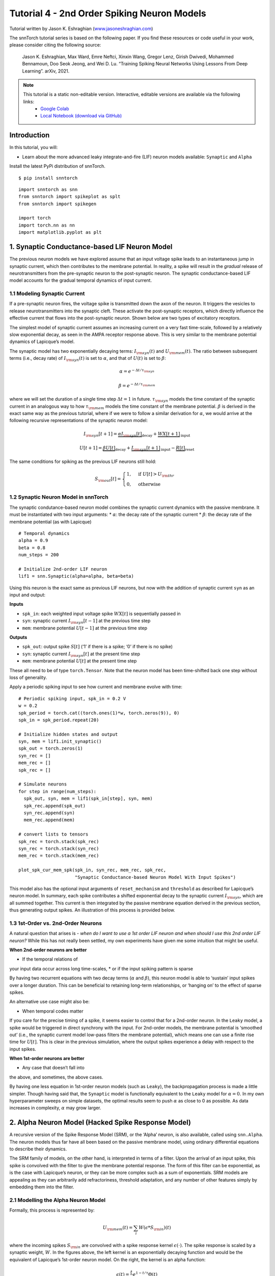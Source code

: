 ===========================
Tutorial 4 - 2nd Order Spiking Neuron Models
===========================

Tutorial written by Jason K. Eshraghian (`www.jasoneshraghian.com <https://www.jasoneshraghian.com>`_)

.. image:: https://colab.research.google.com/assets/colab-badge.svg
        :alt: Open In Colab
        :target: https://colab.research.google.com/github/jeshraghian/snntorch/blob/master/examples/tutorial_4_advanced_neurons.ipynb

The snnTorch tutorial series is based on the following paper. If you find these resources or code useful in your work, please consider citing the following source:

    Jason K. Eshraghian, Max Ward, Emre Neftci, Xinxin Wang, Gregor Lenz, Girish
    Dwivedi, Mohammed Bennamoun, Doo Seok Jeong, and Wei D. Lu. “Training
    Spiking Neural Networks Using Lessons From Deep Learning”. arXiv,
    2021.

.. note::
  This tutorial is a static non-editable version. Interactive, editable versions are available via the following links:
    * `Google Colab <https://colab.research.google.com/github/jeshraghian/snntorch/blob/master/examples/tutorial_4_advanced_neurons.ipynb>`_
    * `Local Notebook (download via GitHub) <https://github.com/jeshraghian/snntorch/tree/master/examples>`_



Introduction
-------------

In this tutorial, you will: 

* Learn about the more advanced leaky integrate-and-fire (LIF) neuron models available: ``Synaptic`` and ``Alpha``

Install the latest PyPi distribution of snnTorch.

::

    $ pip install snntorch

::

    import snntorch as snn
    from snntorch import spikeplot as splt
    from snntorch import spikegen
    
    import torch
    import torch.nn as nn
    import matplotlib.pyplot as plt


1. Synaptic Conductance-based LIF Neuron Model
------------------------------------------------

The previous neuron models we have explored assume that an input voltage
spike leads to an instantaneous jump in synaptic current, which then
contributes to the membrane potential. In reality, a spike will result
in the *gradual* release of neurotransmitters from the pre-synaptic
neuron to the post-synaptic neuron. The synaptic conductance-based LIF
model accounts for the gradual temporal dynamics of input current.

1.1 Modeling Synaptic Current
~~~~~~~~~~~~~~~~~~~~~~~~~~~~~~

If a pre-synaptic neuron fires, the voltage spike is transmitted down
the axon of the neuron. It triggers the vesicles to release
neurotransmitters into the synaptic cleft. These activate the
post-synaptic receptors, which directly influence the effective current
that flows into the post-synaptic neuron. Shown below are two types of
excitatory receptors.

.. image:: https://github.com/jeshraghian/snntorch/blob/master/docs/_static/img/examples/tutorial2/2_6_synaptic.png?raw=true
        :align: center
        :width: 600

The simplest model of synaptic current assumes an increasing current on
a very fast time-scale, followed by a relatively slow exponential decay,
as seen in the AMPA receptor response above. This is very similar to the
membrane potential dynamics of Lapicque’s model.

The synaptic model has two exponentially decaying terms:
:math:`I_{\rm syn}(t)` and :math:`U_{\rm mem}(t)`. The ratio between
subsequent terms (i.e., decay rate) of :math:`I_{\rm syn}(t)` is set to
:math:`\alpha`, and that of :math:`U(t)` is set to :math:`\beta`:

.. math::  \alpha = e^{-\Delta t/\tau_{\rm syn}}

.. math::  \beta = e^{-\Delta t/\tau_{\rm mem}}

where we will set the duration of a single time step
:math:`\Delta t = 1` in future. :math:`\tau_{\rm syn}` models the time
constant of the synaptic current in an analogous way to how
:math:`\tau_{\rm mem}` models the time constant of the membrane
potential. :math:`\beta` is derived in the exact same way as the
previous tutorial, where if we were to follow a similar derivation for
:math:`\alpha`, we would arrive at the following recursive
representations of the synaptic neuron model:

.. math:: I_{\rm syn}[t+1]=\underbrace{\alpha I_{\rm syn}[t]}_\text{decay} + \underbrace{WX[t+1]}_\text{input}

.. math:: U[t+1] = \underbrace{\beta U[t]}_\text{decay} + \underbrace{I_{\rm syn}[t+1]}_\text{input} - \underbrace{R[t]}_\text{reset}

The same conditions for spiking as the previous LIF neurons still hold:

.. math::

   S_{\rm out}[t] = \begin{cases} 1, &\text{if}~U[t] > U_{\rm thr} \\
   0, &\text{otherwise}\end{cases}

1.2 Synaptic Neuron Model in snnTorch
~~~~~~~~~~~~~~~~~~~~~~~~~~~~~~~~~~~~~~~

The synaptic condutance-based neuron model combines the synaptic current
dynamics with the passive membrane. It must be instantiated with two
input arguments: \* :math:`\alpha`: the decay rate of the synaptic
current \* :math:`\beta`: the decay rate of the membrane potential (as
with Lapicque)

::

    # Temporal dynamics
    alpha = 0.9
    beta = 0.8
    num_steps = 200
    
    # Initialize 2nd-order LIF neuron
    lif1 = snn.Synaptic(alpha=alpha, beta=beta)

Using this neuron is the exact same as previous LIF neurons, but now
with the addition of synaptic current ``syn`` as an input and output:

**Inputs** 

* ``spk_in``: each weighted input voltage spike :math:`WX[t]` is sequentially passed in 
* ``syn``: synaptic current :math:`I_{\rm syn}[t-1]` at the previous time step 
* ``mem``: membrane potential :math:`U[t-1]` at the previous time step

**Outputs** 

* ``spk_out``: output spike :math:`S[t]` (‘1’ if there is a spike; ‘0’ if there is no spike) 
* ``syn``: synaptic current :math:`I_{\rm syn}[t]` at the present time step 
* ``mem``: membrane potential :math:`U[t]` at the present time step

These all need to be of type ``torch.Tensor``. Note that the neuron
model has been time-shifted back one step without loss of generality.

Apply a periodic spiking input to see how current and membrane evolve
with time:

::

    # Periodic spiking input, spk_in = 0.2 V
    w = 0.2
    spk_period = torch.cat((torch.ones(1)*w, torch.zeros(9)), 0)
    spk_in = spk_period.repeat(20)
    
    # Initialize hidden states and output
    syn, mem = lif1.init_synaptic()
    spk_out = torch.zeros(1) 
    syn_rec = []
    mem_rec = []
    spk_rec = []
    
    # Simulate neurons
    for step in range(num_steps):
      spk_out, syn, mem = lif1(spk_in[step], syn, mem)
      spk_rec.append(spk_out)
      syn_rec.append(syn)
      mem_rec.append(mem)
    
    # convert lists to tensors
    spk_rec = torch.stack(spk_rec)
    syn_rec = torch.stack(syn_rec)
    mem_rec = torch.stack(mem_rec)
    
    plot_spk_cur_mem_spk(spk_in, syn_rec, mem_rec, spk_rec, 
                         "Synaptic Conductance-based Neuron Model With Input Spikes")

.. image:: https://github.com/jeshraghian/snntorch/blob/master/docs/_static/img/examples/tutorial4/_static/syn_cond_spk.png?raw=true
        :align: center
        :width: 450

This model also has the optional input arguments of ``reset_mechanism``
and ``threshold`` as described for Lapicque’s neuron model. In summary,
each spike contributes a shifted exponential decay to the synaptic
current :math:`I_{\rm syn}`, which are all summed together. This current
is then integrated by the passive membrane equation derived in the
previous section, thus generating output spikes. An illustration of this
process is provided below.

.. image:: https://github.com/jeshraghian/snntorch/blob/master/docs/_static/img/examples/tutorial2/2_7_stein.png?raw=true
        :align: center
        :width: 450

1.3 1st-Order vs. 2nd-Order Neurons
~~~~~~~~~~~~~~~~~~~~~~~~~~~~~~~~~~~~~

A natural question that arises is - *when do I want to use a 1st order
LIF neuron and when should I use this 2nd order LIF neuron?* While this
has not really been settled, my own experiments have given me some
intuition that might be useful.

**When 2nd-order neurons are better** 

* If the temporal relations of
your input data occur across long time-scales, 
* or if the input
spiking pattern is sparse

By having two recurrent equations with two decay terms (:math:`\alpha`
and :math:`\beta`), this neuron model is able to ‘sustain’ input spikes
over a longer duration. This can be beneficial to retaining long-term
relationships, or ‘hanging on’ to the effect of sparse spikes.

An alternative use case might also be:

-  When temporal codes matter

If you care for the precise timing of a spike, it seems easier to
control that for a 2nd-order neuron. In the ``Leaky`` model, a spike
would be triggered in direct synchrony with the input. For 2nd-order
models, the membrane potential is ‘smoothed out’ (i.e., the synaptic
current model low-pass filters the membrane potential), which means one
can use a finite rise time for :math:`U[t]`. This is clear in the
previous simulation, where the output spikes experience a delay with
respect to the input spikes.

**When 1st-order neurons are better** 

* Any case that doesn’t fall into
the above, and sometimes, the above cases.

By having one less equation in 1st-order neuron models (such as
``Leaky``), the backpropagation process is made a little simpler. Though
having said that, the ``Synaptic`` model is functionally equivalent to
the ``Leaky`` model for :math:`\alpha=0.` In my own hyperparameter
sweeps on simple datasets, the optimal results seem to push
:math:`\alpha` as close to 0 as possible. As data increases in
complexity, :math:`\alpha` may grow larger.

2. Alpha Neuron Model (Hacked Spike Response Model)
-----------------------------------------------------

A recursive version of the Spike Response Model (SRM), or the ‘Alpha’
neuron, is also available, called using ``snn.Alpha``. The neuron models
thus far have all been based on the passive membrane model, using
ordinary differential equations to describe their dynamics.

The SRM family of models, on the other hand, is interpreted in terms of
a filter. Upon the arrival of an input spike, this spike is convolved
with the filter to give the membrane potential response. The form of
this filter can be exponential, as is the case with Lapicque’s neuron,
or they can be more complex such as a sum of exponentials. SRM models
are appealing as they can arbitrarily add refractoriness, threshold
adaptation, and any number of other features simply by embedding them
into the filter.

.. image:: https://github.com/jeshraghian/snntorch/blob/master/docs/_static/img/examples/tutorial2/exp.gif?raw=true
        :align: right
        :width: 400

.. image:: https://github.com/jeshraghian/snntorch/blob/master/docs/_static/img/examples/tutorial2/alpha.gif?raw=true
        :align: right
        :width: 400


2.1 Modelling the Alpha Neuron Model
~~~~~~~~~~~~~~~~~~~~~~~~~~~~~~~~~~~~~~~~

Formally, this process is represented by:

.. math:: U_{\rm mem}(t) = \sum_i W(\epsilon * S_{\rm in})(t)

where the incoming spikes :math:`S_{\rm in}` are convolved with a spike
response kernel :math:`\epsilon( \cdot )`. The spike response is scaled
by a synaptic weight, :math:`W`. In the figures above, the left kernel
is an exponentially decaying function and would be the equivalent of
Lapicque’s 1st-order neuron model. On the right, the kernel is an alpha
function:

.. math:: \epsilon(t) = \frac{t}{\tau}e^{1-t/\tau}\Theta(t)

where :math:`\tau` is the time constant of the alpha kernel and
:math:`\Theta` is the Heaviside step function. Most kernel-based methods
adopt the alpha function as it provides a time-delay that is useful for
temporal codes that are concerned with specifying the exact spike time
of a neuron.

In snnTorch, the spike response model is not directly implemented as a
filter. Instead, it is recast into a recursive form such that only the
previous time step of values are required to calculate the next set of
values. This significantly reduces the memory overhead during learning.

.. image:: https://github.com/jeshraghian/snntorch/blob/master/docs/_static/img/examples/tutorial2/2_9_alpha.png?raw=true
        :align: center
        :width: 550

As the membrane potential is now determined by the sum of two
exponentials, each of these exponents has their own independent decay
rate. :math:`\alpha` defines the decay rate of the positive exponential,
and :math:`\beta` defines the decay rate of the negative exponential.

::

    alpha = 0.8
    beta = 0.7
    
    # initialize neuron
    lif2 = snn.Alpha(alpha=alpha, beta=beta, threshold=0.5)

Using this neuron is the same as the previous neurons, but the sum of
two exponential functions requires the synaptic current ``syn`` to be
split into a ``syn_exc`` and ``syn_inh`` component:

**Inputs** 

* ``spk_in``: each weighted input voltage spike :math:`WX[t]` is sequentially passed in 
* ``syn_exc``: excitatory post-synaptic current :math:`I_{\rm syn-exc}[t-1]` at the previous time step 
* ``syn_inh``: inhibitory post-synaptic current :math:`I_{\rm syn-inh}[t-1]` at the previous time step 
* ``mem``: membrane potential :math:`U_{\rm mem}[t-1]` at the present time :math:`t` at the previous time step

**Outputs** 

* ``spk_out``: output spike :math:`S_{\rm out}[t]` at the present time step (‘1’ if there is a spike; ‘0’ if there is no spike) 
* ``syn_exc``: excitatory post-synaptic :math:`I_{\rm syn-exc}[t]` at the present time step :math:`t` 
* ``syn_inh``: inhibitory post-synaptic current :math:`I_{\rm syn-inh}[t]` at the present time step :math:`t` 
* ``mem``: membrane potential :math:`U_{\rm mem}[t]` at the present time step

As with all other neuron models, these must be of type ``torch.Tensor``.

::

    # input spike: initial spike, and then period spiking 
    w = 0.85
    spk_in = (torch.cat((torch.zeros(10), torch.ones(1), torch.zeros(89), 
                         (torch.cat((torch.ones(1), torch.zeros(9)),0).repeat(10))), 0) * w).unsqueeze(1)
    
    # initialize parameters
    syn_exc, syn_inh, mem = lif2.init_alpha()
    mem_rec = []
    spk_rec = []
    
    # run simulation
    for step in range(num_steps):
      spk_out, syn_exc, syn_inh, mem = lif2(spk_in[step], syn_exc, syn_inh, mem)
      mem_rec.append(mem.squeeze(0))
      spk_rec.append(spk_out.squeeze(0))
    
    # convert lists to tensors
    mem_rec = torch.stack(mem_rec)
    spk_rec = torch.stack(spk_rec)
    
    plot_spk_mem_spk(spk_in, mem_rec, spk_rec, "Alpha Neuron Model With Input Spikes")


.. image:: https://github.com/jeshraghian/snntorch/blob/master/docs/_static/img/examples/tutorial4/_static/alpha.png?raw=true
        :align: center
        :width: 500

As with the Lapicque and Synaptic models, the Alpha model also has
options to modify the threshold and reset mechanism.

2.2 Practical Considerations
~~~~~~~~~~~~~~~~~~~~~~~~~~~~~~~

As mentioned for the Synaptic neuron, the more complex a model, the more
complex the backpropagation process during training. In my own
experiments, I have yet to find a case where the Alpha neuron
outperforms the Synaptic and Leaky neuron models. It seems as though
learning through a positive and negative exponential only makes the
gradient calculation process more difficult, and offsets any potential
benefits in more complex neuronal dynamics.

However, when an SRM model is expressed as a time-varying kernel (rather
than a recursive model as is done here), it seems to perform just as
well as the simpler neuron models. As an example, see the following
paper:

   `Sumit Bam Shrestha and Garrick Orchard, “SLAYER: Spike layer error
   reassignment in time”, Proceedings of the 32nd International
   Conference on Neural Information Processing Systems, pp. 1419-1328,
   2018. <https://arxiv.org/abs/1810.08646>`__

The Alpha neuron has been included with the intent of providing an
option for porting across SRM-based models over into snnTorch, although
natively training them seems to not be too effective here.

Conclusion
------------

We have covered all LIF neuron models available in snnTorch. As a quick
summary:

-  **Lapicque**: a physically accurate model based directly on
   RC-circuit parameters
-  **Leaky**: a simplified 1st-order model
-  **Synaptic**: a 2nd-order model that accounts for synaptic current
   evolution
-  **Alpha**: a 2nd-order model where the membrane potential tracks an
   alpha function

In general, ``Leaky`` and ``Synaptic`` seem to be the most useful for
training a network. ``Lapicque`` is good for demonstrating physically
precise models, while ``Alpha`` is only intended to capture the
behaviour of SRM neurons.

Building a network using these slighty more advanced neurons follows the
exact same procedure as in Tutorial 3.

For reference, the documentation `can be found
here <https://snntorch.readthedocs.io/en/latest/snntorch.html>`__.

Further Reading
---------------

-  `snnTorch
   documentation <https://snntorch.readthedocs.io/en/latest/snntorch.html>`__
   of the Lapicque, Leaky, Synaptic, and Alpha models
-  `Neuronal Dynamics: From single neurons to networks and models of
   cognition <https://neuronaldynamics.epfl.ch/index.html>`__ by Wulfram
   Gerstner, Werner M. Kistler, Richard Naud and Liam Paninski.
-  `Theoretical Neuroscience: Computational and Mathematical Modeling of
   Neural
   Systems <https://mitpress.mit.edu/books/theoretical-neuroscience>`__
   by Laurence F. Abbott and Peter Dayan
